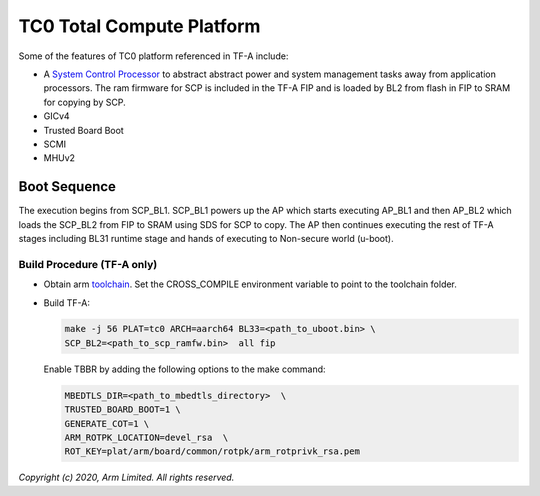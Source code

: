 TC0 Total Compute Platform
==========================

Some of the features of TC0 platform referenced in TF-A include:

- A `System Control Processor <https://github.com/ARM-software/SCP-firmware>`_
  to abstract abstract power and system management tasks away from application
  processors. The ram firmware for SCP is included in the TF-A FIP and is
  loaded by BL2 from flash in FIP to SRAM for copying by SCP.
- GICv4
- Trusted Board Boot
- SCMI
- MHUv2

Boot Sequence
-------------

The execution begins from SCP_BL1. SCP_BL1 powers up the AP which starts
executing AP_BL1 and then AP_BL2 which loads the SCP_BL2 from FIP to SRAM
using SDS for SCP to copy. The AP then continues executing the rest of TF-A
stages including BL31 runtime stage and hands of executing to
Non-secure world (u-boot).

Build Procedure (TF-A only)
~~~~~~~~~~~~~~~~~~~~~~~~~~~

-  Obtain arm `toolchain <https://developer.arm.com/tools-and-software/open-source-software/developer-tools/gnu-toolchain/gnu-a/downloads>`_.
   Set the CROSS_COMPILE environment variable to point to the toolchain folder.

-  Build TF-A:

   .. code:: shell

      make -j 56 PLAT=tc0 ARCH=aarch64 BL33=<path_to_uboot.bin> \
      SCP_BL2=<path_to_scp_ramfw.bin>  all fip

   Enable TBBR by adding the following options to the make command:

   .. code:: shell

      MBEDTLS_DIR=<path_to_mbedtls_directory>  \
      TRUSTED_BOARD_BOOT=1 \
      GENERATE_COT=1 \
      ARM_ROTPK_LOCATION=devel_rsa  \
      ROT_KEY=plat/arm/board/common/rotpk/arm_rotprivk_rsa.pem

*Copyright (c) 2020, Arm Limited. All rights reserved.*
